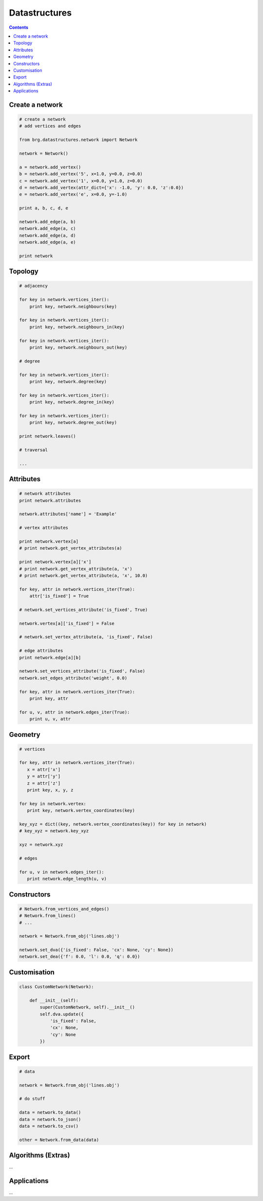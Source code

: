 .. _datastructures:

********************************************************************************
Datastructures
********************************************************************************

.. contents::


Create a network
================

.. code-block:: python

   # create a network
   # add vertices and edges

   from brg.datastructures.network import Network

   network = Network()

   a = network.add_vertex()
   b = network.add_vertex('5', x=1.0, y=0.0, z=0.0)
   c = network.add_vertex('1', x=0.0, y=1.0, z=0.0)
   d = network.add_vertex(attr_dict={'x': -1.0, 'y': 0.0, 'z':0.0})
   e = network.add_vertex('e', x=0.0, y=-1.0)

   print a, b, c, d, e

   network.add_edge(a, b)
   network.add_edge(a, c)
   network.add_edge(a, d)
   network.add_edge(a, e)

   print network


Topology
========

.. code-block:: python

   # adjacency

   for key in network.vertices_iter():
       print key, network.neighbours(key)

   for key in network.vertices_iter():
       print key, network.neighbours_in(key)

   for key in network.vertices_iter():
       print key, network.neighbours_out(key)

   # degree

   for key in network.vertices_iter():
       print key, network.degree(key)

   for key in network.vertices_iter():
       print key, network.degree_in(key)

   for key in network.vertices_iter():
       print key, network.degree_out(key)

   print network.leaves()

   # traversal

   ...


Attributes
==========

.. code-block:: python

   # network attributes
   print network.attributes

   network.attributes['name'] = 'Example'

   # vertex attributes
   
   print network.vertex[a]
   # print network.get_vertex_attributes(a)
   
   print network.vertex[a]['x']
   # print network.get_vertex_attribute(a, 'x')
   # print network.get_vertex_attribute(a, 'x', 10.0)

   for key, attr in network.vertices_iter(True):
       attr['is_fixed'] = True

   # network.set_vertices_attribute('is_fixed', True)

   network.vertex[a]['is_fixed'] = False

   # network.set_vertex_attribute(a, 'is_fixed', False)

   # edge attributes
   print network.edge[a][b]

   network.set_vertices_attribute('is_fixed', False)
   network.set_edges_attribute('weight', 0.0)

   for key, attr in network.vertices_iter(True):
       print key, attr

   for u, v, attr in network.edges_iter(True):
       print u, v, attr


Geometry
========

.. code-block:: python

   # vertices

   for key, attr in network.vertices_iter(True):
      x = attr['x']
      y = attr['y']
      z = attr['z']
      print key, x, y, z

   for key in network.vertex:
      print key, network.vertex_coordinates(key)

   key_xyz = dict((key, network.vertex_coordinates(key)) for key in network)
   # key_xyz = network.key_xyz

   xyz = network.xyz

   # edges

   for u, v in network.edges_iter():
      print network.edge_length(u, v)


Constructors
============

.. code-block:: python

    # Network.from_vertices_and_edges()
    # Network.from_lines()
    # ...

    network = Network.from_obj('lines.obj')

    network.set_dva({'is_fixed': False, 'cx': None, 'cy': None})
    network.set_dea({'f': 0.0, 'l': 0.0, 'q': 0.0})


Customisation
=============

.. code-block:: python
   
    class CustomNetwork(Network):
       
        def __init__(self):
            super(CustomNetwork, self).__init__()
            self.dva.update({
                'is_fixed': False,
                'cx': None,
                'cy': None
            })


Export
======

.. code-block:: python
   
    # data

    network = Network.from_obj('lines.obj')

    # do stuff

    data = network.to_data()
    data = network.to_json()
    data = network.to_csv()

    other = Network.from_data(data)


Algorithms (Extras)
===================

...


Applications
============

...
